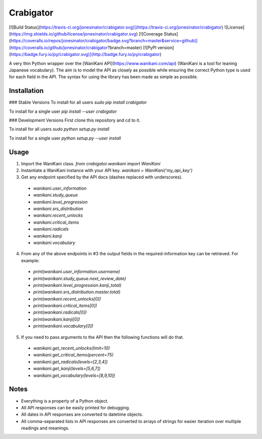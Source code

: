 Crabigator
==========
[![Build Status](https://travis-ci.org/jonesinator/crabigator.svg)](https://travis-ci.org/jonesinator/crabigator) ![License](https://img.shields.io/github/license/jonesinator/crabigator.svg) [![Coverage Status](https://coveralls.io/repos/jonesinator/crabigator/badge.svg?branch=master&service=github)](https://coveralls.io/github/jonesinator/crabigator?branch=master) [![PyPI version](https://badge.fury.io/py/crabigator.svg)](http://badge.fury.io/py/crabigator)

A very thin Python wrapper over the [WaniKani
API](https://www.wanikani.com/api) (WaniKani is a tool for leaning Japanese
vocabulary). The aim is to model the API as closely as possible while ensuring
the correct Python type is used for each field in the API. The syntax for using
the library has been made as simple as possible.

Installation
------------
### Stable Versions
To install for all users `sudo pip install crabigator`

To install for a single user `pip install --user crabigator`

### Development Versions
First clone this repository and cd to it.

To install for all users `sudo python setup.py install`

To install for a single user `python setup.py --user install`

Usage
-----
1. Import the WaniKani class. `from crabigator.wanikani import WaniKani`
2. Instantiate a WaniKani instance with your API key.
   `wanikani = WaniKani('my_api_key')`
3. Get any endpoint specified by the API docs (dashes replaced with
   underscores).
  * `wanikani.user_information`
  * `wanikani.study_queue`
  * `wanikani.level_progression`
  * `wanikani.srs_distribution`
  * `wanikani.recent_unlocks`
  * `wanikani.critical_items`
  * `wanikani.radicals`
  * `wanikani.kanji`
  * `wanikani.vocabulary`
4. From any of the above endpoints in #3 the output fields in the
   required-information key can be retrieved. For example:
  * `print(wanikani.user_information.username)`
  * `print(wanikani.study_queue.next_review_date)`
  * `print(wanikani.level_progression.kanji_total)`
  * `print(wanikani.srs_distribution.master.total)`
  * `print(wanikani.recent_unlocks[0])`
  * `print(wanikani.critical_items[0])`
  * `print(wanikani.radicals[0])`
  * `print(wanikani.kanji[0])`
  * `print(wanikani.vocabulary[0])`
5. If you need to pass arguments to the API then the following functions will
   do that.
  * `wanikani.get_recent_unlocks(limit=10)`
  * `wanikani.get_critical_items(percent=75)`
  * `wanikani.get_radicals(levels=[2,3,4])`
  * `wanikani.get_kanji(levels=[5,6,7])`
  * `wanikani.get_vocabulary(levels=[8,9,10])`

Notes
-----
* Everything is a property of a Python object.
* All API responses can be easily printed for debugging.
* All dates in API responses are converted to datetime objects.
* All comma-separated lists in API responses are converted to arrays of strings
  for easier iteration over multiple readings and meanings.


